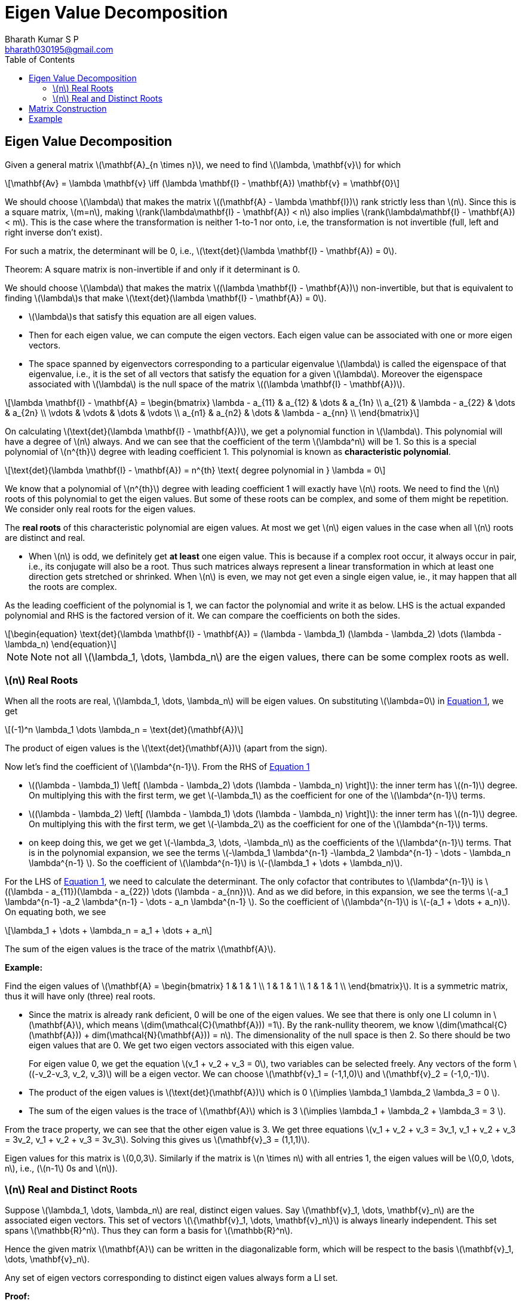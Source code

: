 = Eigen Value Decomposition =
:doctype: book
:author: Bharath Kumar S P
:email: bharath030195@gmail.com
:stem: latexmath
:eqnums:
:toc:

== Eigen Value Decomposition ==
Given a general matrix stem:[\mathbf{A}_{n \times n}], we need to find stem:[\lambda, \mathbf{v}] for which

[stem]
++++
\mathbf{Av} = \lambda \mathbf{v} \iff (\lambda \mathbf{I} - \mathbf{A}) \mathbf{v} = \mathbf{0}
++++

We should choose stem:[\lambda] that makes the matrix stem:[(\mathbf{A} - \lambda \mathbf{I})] rank strictly less than stem:[n]. Since this is a square matrix, stem:[m=n], making stem:[rank(\lambda\mathbf{I} - \mathbf{A}) < n] also implies stem:[rank(\lambda\mathbf{I} - \mathbf{A}) < m]. This is the case where the transformation is neither 1-to-1 nor onto, i.e, the transformation is not invertible (full, left and right inverse don't exist). 

For such a matrix, the determinant will be 0, i.e., stem:[\text{det}(\lambda \mathbf{I} - \mathbf{A}) = 0].

====
Theorem: A square matrix is non-invertible if and only if it determinant is 0.
====

We should choose stem:[\lambda] that makes the matrix stem:[(\lambda \mathbf{I} - \mathbf{A})] non-invertible, but that is equivalent to finding stem:[\lambda]s that make stem:[\text{det}(\lambda \mathbf{I} - \mathbf{A}) = 0].

====
* stem:[\lambda]s that satisfy this equation are all eigen values.
* Then for each eigen value, we can compute the eigen vectors. Each eigen value can be associated with one or more eigen vectors.
* The space spanned by eigenvectors corresponding to a particular eigenvalue stem:[\lambda] is called the eigenspace of that eigenvalue, i.e., it is the set of all vectors that satisfy the equation for a given stem:[\lambda]. Moreover the eigenspace associated with stem:[\lambda] is the null space of the matrix stem:[(\lambda \mathbf{I} - \mathbf{A})].
====

[stem]
++++
\lambda \mathbf{I} - \mathbf{A} = \begin{bmatrix}
\lambda - a_{11} & a_{12} & \dots & a_{1n} \\ 
a_{21} & \lambda - a_{22} & \dots & a_{2n} \\ 
\vdots & \vdots & \dots & \vdots \\
a_{n1} & a_{n2} & \dots & \lambda - a_{nn} \\
\end{bmatrix}
++++

On calculating stem:[\text{det}(\lambda \mathbf{I} - \mathbf{A})], we get a polynomial function in stem:[\lambda]. This polynomial will have a degree of stem:[n] always. And we can see that the coefficient of the term stem:[\lambda^n] will be 1. So this is a special polynomial of stem:[n^{th}] degree with leading coefficient 1. This polynomial is known as *characteristic polynomial*.

[stem]
++++
\text{det}(\lambda \mathbf{I} - \mathbf{A}) = n^{th} \text{ degree polynomial in } \lambda = 0
++++

We know that a polynomial of stem:[n^{th}] degree with leading coefficient 1 will exactly have stem:[n] roots. We need to find the stem:[n] roots of this polynomial to get the eigen values. But some of these roots can be complex, and some of them might be repetition. We consider only real roots for the eigen values.

====
The *real roots* of this characteristic polynomial are eigen values. At most we get stem:[n] eigen values in the case when all stem:[n] roots are distinct and real.
====

* When stem:[n] is odd, we definitely get *at least* one eigen value. This is because if a complex root occur, it always occur in pair, i.e., its conjugate will also be a root. Thus such matrices always represent a linear transformation in which at least one direction gets stretched or shrinked. When stem:[n] is even, we may not get even a single eigen value, ie., it may happen that all the roots are complex.

As the leading coefficient of the polynomial is 1, we can factor the polynomial and write it as below. LHS is the actual expanded polynomial and RHS is the factored version of it. We can compare the coefficients on both the sides.

[latexmath#eq-1,reftext=Equation 1]
++++
\begin{equation}
\text{det}(\lambda \mathbf{I} - \mathbf{A})  = (\lambda - \lambda_1) (\lambda - \lambda_2) \dots (\lambda - \lambda_n)
\end{equation}
++++

NOTE: Note not all stem:[\lambda_1, \dots, \lambda_n] are the eigen values, there can be some complex roots as well.

=== stem:[n] Real Roots ===

When all the roots are real, stem:[\lambda_1, \dots, \lambda_n] will be eigen values. On substituting stem:[\lambda=0] in <<eq-1>>, we get 

[stem]
++++
(-1)^n \lambda_1 \dots \lambda_n = \text{det}(\mathbf{A})
++++

The product of eigen values is the stem:[\text{det}(\mathbf{A})] (apart from the sign).

Now let's find the coefficient of stem:[\lambda^{n-1}]. From the RHS of <<eq-1>> 

* stem:[(\lambda - \lambda_1) \left[ (\lambda - \lambda_2) \dots (\lambda - \lambda_n) \right\]]: the inner term has stem:[(n-1)] degree. On multiplying this with the first term, we get stem:[-\lambda_1] as the coefficient for one of the stem:[\lambda^{n-1}] terms.

* stem:[(\lambda - \lambda_2) \left[ (\lambda - \lambda_1) \dots (\lambda - \lambda_n) \right\]]: the inner term has stem:[(n-1)] degree. On multiplying this with the first term, we get stem:[-\lambda_2] as the coefficient for one of the stem:[\lambda^{n-1}] terms.

* on keep doing this, we get we get stem:[-\lambda_3, \dots, -\lambda_n] as the coefficients of the stem:[\lambda^{n-1}] terms. That is in the polynomial expansion, we see the terms stem:[-\lambda_1 \lambda^{n-1} -\lambda_2 \lambda^{n-1} - \dots - \lambda_n \lambda^{n-1} ]. So the coefficient of stem:[\lambda^{n-1}] is stem:[-(\lambda_1 + \dots + \lambda_n)].

For the LHS of <<eq-1>>, we need to calculate the determinant. The only cofactor that contributes to stem:[\lambda^{n-1}] is stem:[(\lambda - a_{11})(\lambda - a_{22}) \dots (\lambda - a_{nn})]. And as we did before, in this expansion, we see the terms stem:[-a_1 \lambda^{n-1} -a_2 \lambda^{n-1} - \dots - a_n \lambda^{n-1} ]. So the coefficient of stem:[\lambda^{n-1}] is stem:[-(a_1 + \dots + a_n)]. On equating both, we see

[stem]
++++
\lambda_1 + \dots + \lambda_n = a_1 + \dots + a_n
++++

The sum of the eigen values is the trace of the matrix stem:[\mathbf{A}].

*Example:*

Find the eigen values of stem:[\mathbf{A} = \begin{bmatrix} 1 & 1 & 1 \\  1 & 1 & 1 \\  1 & 1 & 1 \\ \end{bmatrix}]. It is a symmetric matrix, thus it will have only (three) real roots.

* Since the matrix is already rank deficient, 0 will be one of the eigen values. We see that there is only one LI column in stem:[\mathbf{A}], which means stem:[dim(\mathcal{C}(\mathbf{A})) =1]. By the rank-nullity theorem,  we know stem:[dim(\mathcal{C}(\mathbf{A})) + dim(\mathcal{N}(\mathbf{A})) = n]. The dimensionality of the null space is then 2. So there should be two eigen values that are 0. We get two eigen vectors associated with this eigen value.
+
For eigen value 0, we get the equation stem:[v_1 + v_2 + v_3 = 0], two variables can be selected freely. Any vectors of the form stem:[(-v_2-v_3, v_2, v_3)] will be a eigen vector. We can choose stem:[\mathbf{v}_1 = (-1,1,0)] and stem:[\mathbf{v}_2 = (-1,0,-1)].

* The product of the eigen values is stem:[\text{det}(\mathbf{A})] which is 0 stem:[\implies \lambda_1 \lambda_2 \lambda_3 = 0 ].
* The sum of the eigen values is the trace of stem:[\mathbf{A}] which is 3 stem:[\implies \lambda_1 + \lambda_2 + \lambda_3 = 3 ].

From the trace property, we can see that the other eigen value is 3. We get three equations stem:[v_1 + v_2 + v_3 = 3v_1, v_1 + v_2 + v_3 = 3v_2, v_1 + v_2 + v_3 = 3v_3]. Solving this gives us stem:[\mathbf{v}_3 = (1,1,1)].

Eigen values for this matrix is stem:[0,0,3]. Similarly if the matrix is stem:[n \times n] with all entries 1, the eigen values will be stem:[0,0, \dots, n], i.e., (stem:[n-1] 0s and stem:[n]).

=== stem:[n] Real and Distinct Roots ===
Suppose stem:[\lambda_1, \dots, \lambda_n] are real, distinct eigen values. Say stem:[\mathbf{v}_1, \dots, \mathbf{v}_n] are the associated eigen vectors. This set of vectors stem:[\{\mathbf{v}_1, \dots, \mathbf{v}_n\}] is always linearly independent. This set spans stem:[\mathbb{R}^n]. Thus they can form a basis for stem:[\mathbb{R}^n].

Hence the given matrix stem:[\mathbf{A}] can be written in the diagonalizable form, which will be respect to the basis stem:[\mathbf{v}_1, \dots, \mathbf{v}_n].

====
Any set of eigen vectors corresponding to distinct eigen values always form a LI set.
====

*Proof:*

Let's prove this by contradiction. Suppose the set stem:[\{\mathbf{v}_1, \dots, \mathbf{v}_n\}] is linearly dependent. It means that we can satisfy the equation without having all stem:[\rho_1, \dots, \rho_n] as 0, i.e., we can express one vector in terms of the linear combinations of the other vectors. Without loss of generality, let's assume stem:[\rho_1 \ne 0].

[latexmath#eq-2,reftext=Equation 2]
++++
\begin{align}
\rho_1 \mathbf{v}_1 + \rho_2 \mathbf{v}_2 + \dots + \rho_n \mathbf{v}_n = \mathbf{0} \nonumber \\
\mathbf{v}_1 = - \frac{\rho_2}{\rho_1} \mathbf{v}_2 - \frac{\rho_3}{\rho_1} \mathbf{v}_3 - \dots - \frac{\rho_n}{\rho_1} \mathbf{v}_n \\
\end{align}
++++

Now let's assume that the vectors stem:[\{\mathbf{v}_2, \dots, \mathbf{v}_n\}] are LI.

[NOTE]
====
If they are not LI, say stem:[\mathbf{v}_2] and stem:[\mathbf{v}_3] are linearly dependent, then stem:[\mathbf{v}_1 ] can be expressed without considering one of them.

[stem]
++++
\mathbf{v}_1 = - \frac{\rho_2}{\rho_1} \mathbf{v}_2 - \frac{\rho_4}{\rho_1} \mathbf{v}_4 - \dots - \frac{\rho_n}{\rho_1} \mathbf{v}_n \\
++++

In such case, our equation will be stem:[\rho_1 \mathbf{v}_1 + \rho_2 \mathbf{v}_2 + \rho_4 \mathbf{v}_4 + \dots + \rho_n \mathbf{v}_n = \mathbf{0}]. This is satisfied without all the coefficients being 0. Then we can proceed in the same way as below.
====

Let's multiply by stem:[\mathbf{A}] on both the sides, and since stem:[\mathbf{v}_1, \dots, \mathbf{v}_n] are the eigen vectors

[stem]
++++
\begin{align*}
\rho_1 \mathbf{A} \mathbf{v}_1 + \rho_2 \mathbf{A} \mathbf{v}_2 + \dots + \rho_n \mathbf{A} \mathbf{v}_n = \mathbf{0} \\
\rho_1 \lambda_1 \mathbf{v}_1 + \rho_2 \lambda_2 \mathbf{v}_2 + \dots + \rho_n \lambda_n \mathbf{v}_n = \mathbf{0} \\
\rho_1 \lambda_1 \left( - \frac{\rho_2}{\rho_1} \mathbf{v}_2 - \dots - \frac{\rho_n}{\rho_1} \mathbf{v}_n \right) + \rho_2 \lambda_2 \mathbf{v}_2 + \dots + \rho_n \lambda_n \mathbf{v}_n = \mathbf{0} \\
\rho_2 (\lambda_2 - \lambda_1) \mathbf{v}_2 + \rho_3 (\lambda_3 - \lambda_1) \mathbf{v}_3 + \dots + \rho_n (\lambda_n - \lambda_1) \mathbf{v}_n = \mathbf{0}
\end{align*}
++++

The vectors stem:[\{\mathbf{v}_2, \dots, \mathbf{v}_n\}] are LI. This means to satify this equation, we need to have all the coefficients equal to 0. Since all the eigen values are distinct, the terms stem:[(\lambda_2 - \lambda_1), \dots, (\lambda_n - \lambda_1)] are not zero. Then it should be that stem:[\rho_2 = \dots = \rho_n = 0].

On substituting these values back in <<eq-2>>, we get stem:[\mathbf{v}_1 = \mathbf{0}]. This is not possible as eigen vector cannot be a zero-vector. This contradicts our assumption that the set stem:[\{\mathbf{v}_1, \dots, \mathbf{v}_n\}] is linearly dependent.

== Matrix Construction ==
Suppose stem:[\lambda_1, \dots, \lambda_n] are real, distinct eigen values. Say stem:[\mathbf{v}_1, \dots, \mathbf{v}_n] are the associated eigen vectors. We get the following stem:[n] vector equations

[stem]
++++
\begin{align*}
\mathbf{Av}_1 & = \lambda_1 \mathbf{v}_1 \\
\mathbf{Av}_2 & = \lambda_2 \mathbf{v}_2 \\
\dots \\
\mathbf{Av}_n & = \lambda_n \mathbf{v}_n \\ 
\end{align*}
++++

This can be expressed in a matrix equation as stem:[\mathbf{AV} = \mathbf{V \Lambda}] where 

[stem]
++++
\mathbf{V} = \begin{bmatrix}
\vdots & \vdots & \vdots & \vdots \\ 
\mathbf{v}_1 & \mathbf{v}_2 & \vdots & \mathbf{v}_n\\ 
\vdots & \vdots & \vdots & \vdots \\
\end{bmatrix} \text{ and } \mathbf{\Lambda} = \text{diag}(\lambda_1, \dots, \lambda_n)
++++

We get

[stem]
++++
\mathbf{AV} = \begin{bmatrix}
\vdots & \vdots & \vdots & \vdots \\ 
\mathbf{Av}_1 & \mathbf{Av}_2 & \vdots & \mathbf{Av}_n\\ 
\vdots & \vdots & \vdots & \vdots \\
\end{bmatrix} \text{ and } \mathbf{V\Lambda} = \begin{bmatrix}
\vdots & \vdots & \vdots & \vdots \\ 
\mathbf{\lambda}_1 \mathbf{v}_1 & \mathbf{\lambda}_2 \mathbf{v}_2 & \vdots & \mathbf{\lambda}_n \mathbf{v}_n\\ 
\vdots & \vdots & \vdots & \vdots \\
\end{bmatrix}
++++

We know that the eigen vectors are all LI. Thus the matrix stem:[\mathbf{V}] has full column rank, stem:[rank(\mathbf{V}) = m =n]. The matrix is perfectly invertible. Then on post multiplying stem:[\mathbf{V}^{-1}] on both the sides

[stem]
++++
\begin{align*}
& \mathbf{AVV}^{-1} = \mathbf{V \Lambda V}^{-1} \\
& \iff \mathbf{A} = \mathbf{V \Lambda V}^{-1} 
\end{align*}
++++

This is a factorization that we got for the matrix stem:[\mathbf{A}]. This is known as Eigen Value Decomposition (EVD) of matrix stem:[\mathbf{A}]. This decomposition can be done to matrices stem:[\mathbf{A}_{n \times n}]:

. That has stem:[n] real, distinct eigen values. In this case, we get stem:[n] distinct direction eigen vectors (or)
. That has non-distinct eigen values, but the space spanned by the eigen vectors associated with each eigenvalue combinely is n-dimensional. In this case also, we get stem:[n] distinct direction eigen vectors. For example, all eigen values can be the same, but each may be associated with a different direction eigen vector.

The converse is also true. If a matrix stem:[\mathbf{A}] can be written as stem:[\mathbf{V \Lambda V}^{-1}], then the columns of stem:[\mathbf{V}] will be eigen vectors for sure and entries of stem:[\mathbf{\Lambda}] will be the eigen values for sure

IMPORTANT: But for a given matrix, if the combined eigen space doesn't span the entire vector space, then the matrix is not diagonalizable. So there is no EVD for this matrix. Look at example 03 in the previous article, the matrix is non-diagonalizable in such case. The eigen space is just the x-axis, it doesn't span the entire stem:[\mathbf{R}^2].

== Example ==

*Example 01:* Find the EVD for the matrix stem:[\mathbf{A} = \begin{bmatrix} 1 & 1 \\  1 & 1 \\ \end{bmatrix}] if it exists.

We have to find stem:[(\lambda, \mathbf{v})] pairs for which stem:[\mathbf{Av} = \lambda\mathbf{v}].
We can solve the CP to get the eignvalues.

[stem]
++++
\begin{bmatrix}
1 & 1 \\ 
1 & 1 \\
\end{bmatrix} \begin{bmatrix} v_1 \\  v_2\\ \end{bmatrix} = \lambda \begin{bmatrix} v_1 \\  v_2\\ \end{bmatrix} \iff 
\left( \lambda \mathbf{I} - \begin{bmatrix}
1 & 1 \\ 
1 & 1 \\
\end{bmatrix} \right) \begin{bmatrix} v_1 \\  v_2\\ \end{bmatrix} = \mathbf{0} \iff 
\left( \begin{bmatrix}
\lambda -1 & 1 \\ 
1 & \lambda-1 \\
\end{bmatrix} \right) \begin{bmatrix} v_1 \\  v_2\\ \end{bmatrix} = \begin{bmatrix} 0\\  0\\ \end{bmatrix}
++++

stem:[\text{det}(\lambda \mathbf{I} - \mathbf{A}) = 0], which is stem:[(\lambda-1)^2 = 1]. On solving this, we get stem:[\lambda_1 = 0, \lambda_2 = 2]. We can also use the property to get the eigen values in this case

* The product of the eigen values is stem:[\text{det}(\mathbf{A})] which is 0 stem:[\implies \lambda_1 \lambda_2 = 0 ].
* The sum of the eigen values is the trace of stem:[\mathbf{A}] which is 3 stem:[\implies \lambda_1 + \lambda_2  = 2 ].

This also gives us the same result. To get the eigen vectors:

* For stem:[\lambda=0]: stem:[\begin{bmatrix} 1 & 1 \\  1 & 1 \\ \end{bmatrix} \begin{bmatrix} v_1 \\  v_2 \\ \end{bmatrix} =  \begin{bmatrix} 0 \\  0 \\ \end{bmatrix}], which gives stem:[v_1 = -v_2]. Any vector of the form stem:[(1,-1)] is the eigen vector. Let's normalize this stem:[(\frac{1}{\sqrt{2}}, \frac{-1}{\sqrt{2}})].

* For stem:[\lambda=2]: stem:[\begin{bmatrix} 1 & 1 \\  1 & 1 \\ \end{bmatrix} \begin{bmatrix} v_1 \\  v_2 \\ \end{bmatrix} =  \begin{bmatrix} 2v_1 \\  2v_2 \\ \end{bmatrix}], which gives stem:[v_1 + v_2 = 2v_1] and stem:[v_1 + v_2 = 2v_2]. Thus stem:[v_1 = v_2]. Any scaling of the vector stem:[(\frac{1}{\sqrt{2}}, \frac{1}{\sqrt{2}})] is the eigen vector.

Hence our stem:[\mathbf{V} = \begin{bmatrix} \frac{1}{\sqrt{2}} & \frac{1}{\sqrt{2}} \\  \frac{-1}{\sqrt{2}} & \frac{1}{\sqrt{2}} \\ \end{bmatrix} ]. This is infact an orthogonal matrix, thus stem:[\mathbf{V}^{-1} = \mathbf{V}^\top]. Then the matrix stem:[\mathbf{A}] can be decomposed as

[stem]
++++
\begin{bmatrix}
1 & 1 \\ 
1 & 1 \\
\end{bmatrix} = \begin{bmatrix} \frac{1}{\sqrt{2}} & \frac{1}{\sqrt{2}} \\  \frac{-1}{\sqrt{2}} & \frac{1}{\sqrt{2}} \\ \end{bmatrix} \begin{bmatrix}
0 & 0 \\ 
0 & 2 \\
\end{bmatrix} \begin{bmatrix} \frac{1}{\sqrt{2}} & \frac{-1}{\sqrt{2}} \\ \frac{1}{\sqrt{2}} & \frac{1}{\sqrt{2}} \\ \end{bmatrix}
++++





